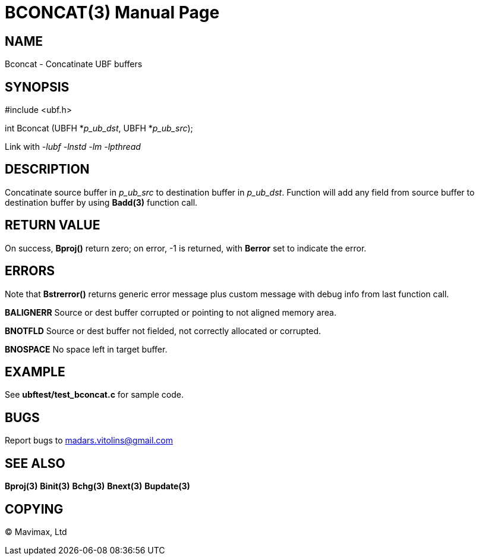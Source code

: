 BCONCAT(3)
==========
:doctype: manpage


NAME
----
Bconcat - Concatinate UBF buffers


SYNOPSIS
--------

#include <ubf.h>

int Bconcat (UBFH *'p_ub_dst', UBFH *'p_ub_src');

Link with '-lubf -lnstd -lm -lpthread'

DESCRIPTION
-----------
Concatinate source buffer in 'p_ub_src' to destination buffer in 'p_ub_dst'. 
Function will add any field from source buffer to destination buffer by using 
*Badd(3)* function call.

RETURN VALUE
------------
On success, *Bproj()* return zero; on error, -1 is returned, with *Berror* set to indicate the error.

ERRORS
------
Note that *Bstrerror()* returns generic error message plus custom message with 
debug info from last function call.

*BALIGNERR* Source or dest buffer corrupted or pointing to not aligned memory area.

*BNOTFLD* Source or dest buffer not fielded, not correctly allocated or corrupted.

*BNOSPACE* No space left in target buffer.

EXAMPLE
-------
See *ubftest/test_bconcat.c* for sample code.

BUGS
----
Report bugs to madars.vitolins@gmail.com

SEE ALSO
--------
*Bproj(3)* *Binit(3)* *Bchg(3)* *Bnext(3)* *Bupdate(3)*

COPYING
-------
(C) Mavimax, Ltd

